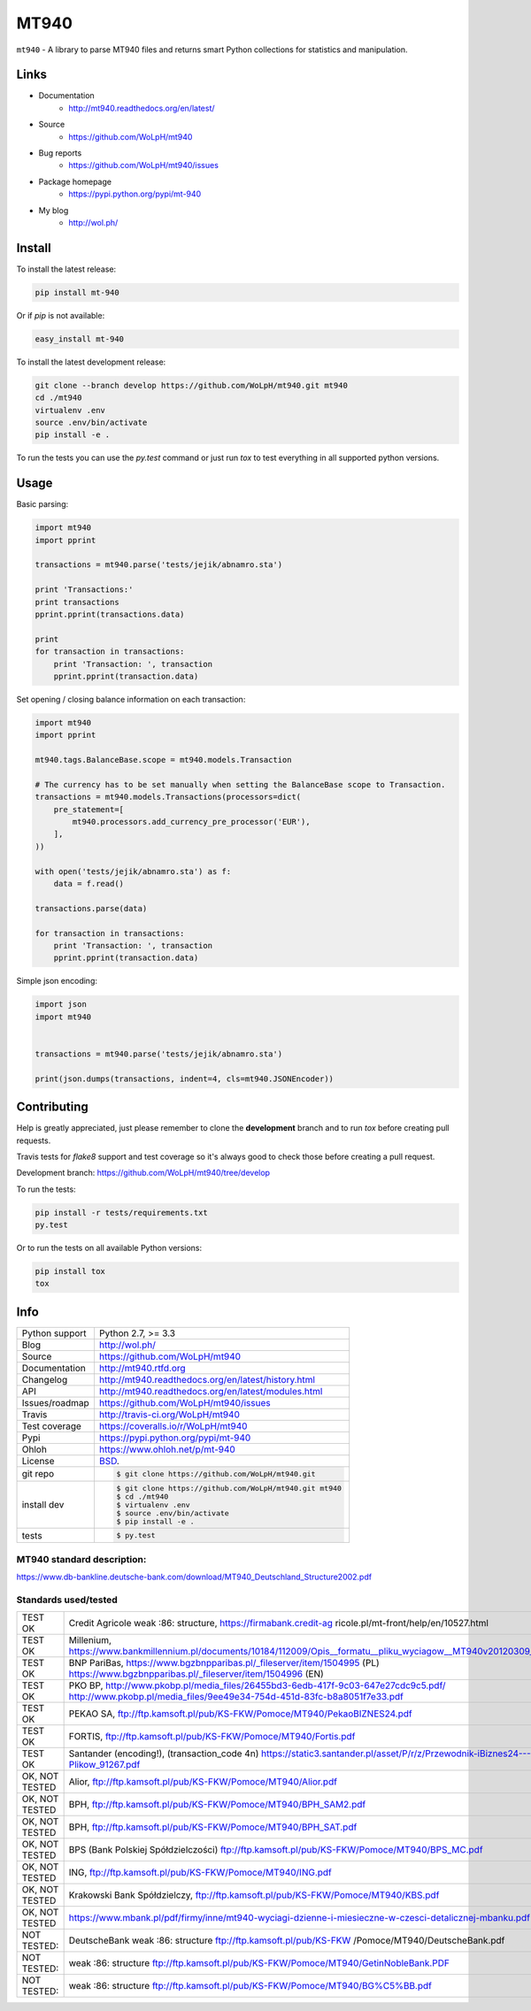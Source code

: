 =====
MT940
=====


.. image:: https://travis-ci.org/WoLpH/mt940.svg?branch=master
    :alt: MT940 test status
    :target: https://travis-ci.org/WoLpH/mt940

.. image:: https://badge.fury.io/py/mt-940.svg
    :alt: MT940 Pypi version
    :target: https://pypi.python.org/pypi/mt-940

.. image:: https://coveralls.io/repos/WoLpH/mt940/badge.svg?branch=master
    :alt: MT940 code coverage
    :target: https://coveralls.io/r/WoLpH/mt940?branch=master

.. image:: https://img.shields.io/pypi/pyversions/mt-940.svg

``mt940`` - A library to parse MT940 files and returns smart Python collections
for statistics and manipulation.

Links
-----

* Documentation
    - http://mt940.readthedocs.org/en/latest/
* Source
    - https://github.com/WoLpH/mt940
* Bug reports 
    - https://github.com/WoLpH/mt940/issues
* Package homepage
    - https://pypi.python.org/pypi/mt-940
* My blog
    - http://wol.ph/

Install
-------

To install the latest release:

.. code-block:: bash

    pip install mt-940

Or if `pip` is not available:
    
.. code-block:: bash

    easy_install mt-940
   
To install the latest development release:

.. code-block:: bash

    git clone --branch develop https://github.com/WoLpH/mt940.git mt940
    cd ./mt940
    virtualenv .env
    source .env/bin/activate
    pip install -e .

To run the tests you can use the `py.test` command or just run `tox` to test
everything in all supported python versions.

Usage
-----

Basic parsing:

.. code-block:: python

   import mt940
   import pprint

   transactions = mt940.parse('tests/jejik/abnamro.sta')

   print 'Transactions:'
   print transactions
   pprint.pprint(transactions.data)

   print
   for transaction in transactions:
       print 'Transaction: ', transaction
       pprint.pprint(transaction.data)

Set opening / closing balance information on each transaction:

.. code-block:: python

   import mt940
   import pprint

   mt940.tags.BalanceBase.scope = mt940.models.Transaction

   # The currency has to be set manually when setting the BalanceBase scope to Transaction.
   transactions = mt940.models.Transactions(processors=dict(
       pre_statement=[
           mt940.processors.add_currency_pre_processor('EUR'),
       ],
   ))

   with open('tests/jejik/abnamro.sta') as f:
       data = f.read()

   transactions.parse(data)

   for transaction in transactions:
       print 'Transaction: ', transaction
       pprint.pprint(transaction.data)

Simple json encoding:

.. code-block:: python

    import json
    import mt940


    transactions = mt940.parse('tests/jejik/abnamro.sta')

    print(json.dumps(transactions, indent=4, cls=mt940.JSONEncoder))

Contributing
------------

Help is greatly appreciated, just please remember to clone the **development**
branch and to run `tox` before creating pull requests.

Travis tests for `flake8` support and test coverage so it's always good to
check those before creating a pull request.

Development branch: https://github.com/WoLpH/mt940/tree/develop

To run the tests:

.. code-block:: shell

    pip install -r tests/requirements.txt
    py.test
    
Or to run the tests on all available Python versions:

.. code-block:: shell

    pip install tox
    tox

Info
----

==============  ==========================================================
Python support  Python 2.7, >= 3.3
Blog            http://wol.ph/
Source          https://github.com/WoLpH/mt940
Documentation   http://mt940.rtfd.org
Changelog       http://mt940.readthedocs.org/en/latest/history.html
API             http://mt940.readthedocs.org/en/latest/modules.html
Issues/roadmap  https://github.com/WoLpH/mt940/issues
Travis          http://travis-ci.org/WoLpH/mt940
Test coverage   https://coveralls.io/r/WoLpH/mt940
Pypi            https://pypi.python.org/pypi/mt-940
Ohloh           https://www.ohloh.net/p/mt-940
License         `BSD`_.
git repo        .. code-block:: bash

                    $ git clone https://github.com/WoLpH/mt940.git
install dev     .. code-block:: bash

                    $ git clone https://github.com/WoLpH/mt940.git mt940
                    $ cd ./mt940
                    $ virtualenv .env
                    $ source .env/bin/activate
                    $ pip install -e .
tests           .. code-block:: bash

                    $ py.test
==============  ==========================================================

MT940 standard description:
==============================================================================

https://www.db-bankline.deutsche-bank.com/download/MT940_Deutschland_Structure2002.pdf

Standards used/tested
==============================================================================

============== =========================================================
TEST OK        Credit Agricole weak :86: structure, https://firmabank.credit-ag ricole.pl/mt-front/help/en/10527.html
TEST OK        Millenium, https://www.bankmillennium.pl/documents/10184/112009/Opis__formatu__pliku_wyciagow__MT940v20120309_1216885.pdf
TEST OK        BNP PariBas, https://www.bgzbnpparibas.pl/_fileserver/item/1504995 (PL) https://www.bgzbnpparibas.pl/_fileserver/item/1504996 (EN)
TEST OK        PKO BP, http://www.pkobp.pl/media_files/26455bd3-6edb-417f-9c03-647e27cdc9c5.pdf/ http://www.pkobp.pl/media_files/9ee49e34-754d-451d-83fc-b8a8051f7e33.pdf
TEST OK        PEKAO SA, ftp://ftp.kamsoft.pl/pub/KS-FKW/Pomoce/MT940/PekaoBIZNES24.pdf
TEST OK        FORTIS, ftp://ftp.kamsoft.pl/pub/KS-FKW/Pomoce/MT940/Fortis.pdf
TEST OK        Santander (encoding!), (transaction_code 4n)
               https://static3.santander.pl/asset/P/r/z/Przewodnik-iBiznes24---Formaty-Plikow_91267.pdf
OK, NOT TESTED Alior, ftp://ftp.kamsoft.pl/pub/KS-FKW/Pomoce/MT940/Alior.pdf
OK, NOT TESTED BPH, ftp://ftp.kamsoft.pl/pub/KS-FKW/Pomoce/MT940/BPH_SAM2.pdf
OK, NOT TESTED BPH, ftp://ftp.kamsoft.pl/pub/KS-FKW/Pomoce/MT940/BPH_SAT.pdf
OK, NOT TESTED BPS (Bank Polskiej Spółdzielczości) ftp://ftp.kamsoft.pl/pub/KS-FKW/Pomoce/MT940/BPS_MC.pdf
OK, NOT TESTED ING, ftp://ftp.kamsoft.pl/pub/KS-FKW/Pomoce/MT940/ING.pdf
OK, NOT TESTED Krakowski Bank Spółdzielczy, ftp://ftp.kamsoft.pl/pub/KS-FKW/Pomoce/MT940/KBS.pdf
OK, NOT TESTED https://www.mbank.pl/pdf/firmy/inne/mt940-wyciagi-dzienne-i-miesieczne-w-czesci-detalicznej-mbanku.pdf

NOT TESTED:    DeutscheBank weak :86: structure ftp://ftp.kamsoft.pl/pub/KS-FKW /Pomoce/MT940/DeutscheBank.pdf
NOT TESTED:    weak :86: structure ftp://ftp.kamsoft.pl/pub/KS-FKW/Pomoce/MT940/GetinNobleBank.PDF
NOT TESTED:    weak :86: structure ftp://ftp.kamsoft.pl/pub/KS-FKW/Pomoce/MT940/BG%C5%BB.pdf
============== =========================================================

.. _BSD: http://opensource.org/licenses/BSD-3-Clause
.. _Documentation: http://mt940.readthedocs.org/en/latest/
.. _API: http://mt940.readthedocs.org/en/latest/modules.html
